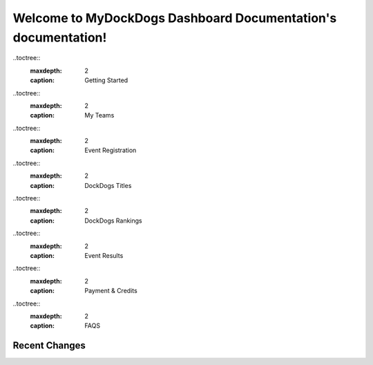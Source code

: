 
Welcome to MyDockDogs Dashboard Documentation's documentation!
==============================================================

..toctree::
   :maxdepth: 2 
   :caption: Getting Started


..toctree:: 
   :maxdepth: 2
   :caption: My Teams


..toctree:: 
   :maxdepth: 2
   :caption: Event Registration

..toctree:: 
   :maxdepth: 2
   :caption: DockDogs Titles

..toctree:: 
   :maxdepth: 2
   :caption: DockDogs Rankings


..toctree:: 
   :maxdepth: 2
   :caption: Event Results


..toctree:: 
   :maxdepth: 2
   :caption: Payment & Credits

..toctree:: 
   :maxdepth: 2
   :caption: FAQS


Recent Changes
--------------

.. git_changelog::
